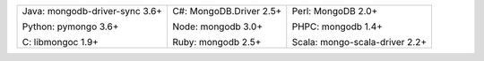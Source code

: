 .. list-table::
   :class: index-table

   * - Java: mongodb-driver-sync 3.6+

       Python: pymongo 3.6+

       C: libmongoc 1.9+

     - C#: MongoDB.Driver 2.5+

       Node: mongodb 3.0+

       Ruby: mongodb 2.5+

     - Perl: MongoDB 2.0+

       PHPC: mongodb 1.4+

       Scala: mongo-scala-driver 2.2+

